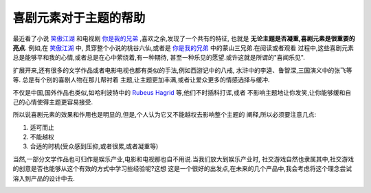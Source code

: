 ============================
喜剧元素对于主题的帮助
============================

最近看了小说 `笑傲江湖`_ 和电视剧 `你是我的兄弟`_ ,喜欢之余,发现了一个共有的特征,
也就是 **无论主题是否凝重,喜剧元素是很重要的亮点**. 例如,在 `笑傲江湖`_ 中,
贯穿整个小说的桃谷六仙,或者是 `你是我的兄弟`_ 中的蒙山三兄弟.在阅读或者观看
过程中,这些喜剧元素总是能够平和我的心情,或者总是在心中萦绕着,有一种期待,
甚至一种乐见的愿望.或许这就是所谓的"喜闻乐见".

.. image:: ../../images/brothers.jpg

扩展开来,还有很多的文学作品或者电影电视也都有类似的手法,例如西游记中的八戒,
水浒中的李逵、鲁智深,三国演义中的张飞等等. 总是有个别的喜剧人物在那儿帮衬着
主题,让主题更加丰满,或者让爱众更多的情感选择与缓冲.

不仅是中国,国外作品也类似,如哈利波特中的 `Rubeus Hagrid`_ 等,他们不时插科打诨,或者
不影响主题地让你发笑,让你能够缓和自己的心情使得主题更容易接受.


.. image:: ../../images/harrypotter.jpg

所以说喜剧元素的效果和作用也是明显的,但是,个人认为它又不能越权去影响整个主题的
阐释,所以必须要注意几点:

1. 适可而止
2. 不能越权
3. 合适的时机(受众感到压抑,或者很累,或者凝重等)

当然,一部分文学作品也可归作是娱乐产业,电影和电视那也自不用说.当我们放大到娱乐产业时,
社交游戏自然也隶属其中,社交游戏的创意是否也能够从这个有效的方式中学习些经验呢?这想
这是一个很好的出发点,在未来的几个产品中,我会考虑将这个理念尝试溶入到产品的设计中去.

.. image:: ../../images/taogu.jpg

.. _你是我的兄弟: http://baike.baidu.com/view/4605911.html
.. _笑傲江湖: http://baike.baidu.com/view/10786.htm#2

.. _Rubeus Hagrid: http://en.wikipedia.org/wiki/Rubeus_Hagrid
